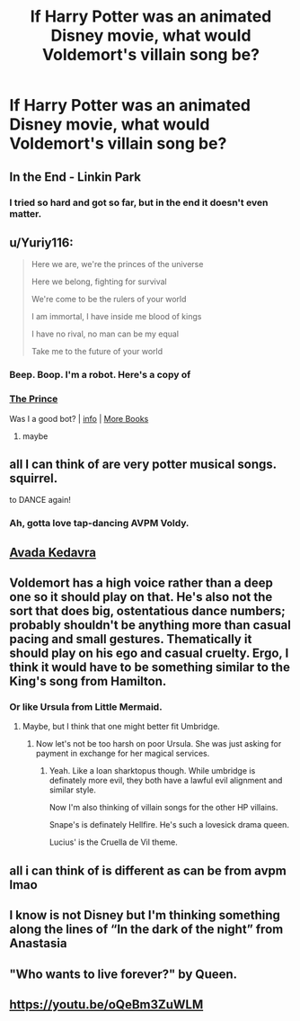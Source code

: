 #+TITLE: If Harry Potter was an animated Disney movie, what would Voldemort's villain song be?

* If Harry Potter was an animated Disney movie, what would Voldemort's villain song be?
:PROPERTIES:
:Author: I_love_DPs
:Score: 3
:DateUnix: 1604922753.0
:DateShort: 2020-Nov-09
:FlairText: Discussion
:END:

** In the End - Linkin Park
:PROPERTIES:
:Author: limark
:Score: 9
:DateUnix: 1604924830.0
:DateShort: 2020-Nov-09
:END:

*** I tried so hard and got so far, but in the end it doesn't even matter.
:PROPERTIES:
:Author: Termsndconditions
:Score: 9
:DateUnix: 1604929569.0
:DateShort: 2020-Nov-09
:END:


** u/Yuriy116:
#+begin_quote
  Here we are, we're the princes of the universe

  Here we belong, fighting for survival

  We're come to be the rulers of your world

  I am immortal, I have inside me blood of kings

  I have no rival, no man can be my equal

  Take me to the future of your world
#+end_quote
:PROPERTIES:
:Author: Yuriy116
:Score: 7
:DateUnix: 1604926325.0
:DateShort: 2020-Nov-09
:END:

*** Beep. Boop. I'm a robot. Here's a copy of

*** [[https://snewd.com/ebooks/the-prince/][The Prince]]
    :PROPERTIES:
    :CUSTOM_ID: the-prince
    :END:
Was I a good bot? | [[https://www.reddit.com/user/Reddit-Book-Bot/][info]] | [[https://old.reddit.com/user/Reddit-Book-Bot/comments/i15x1d/full_list_of_books_and_commands/][More Books]]
:PROPERTIES:
:Author: Reddit-Book-Bot
:Score: 0
:DateUnix: 1604926338.0
:DateShort: 2020-Nov-09
:END:

**** maybe
:PROPERTIES:
:Author: BattleDroidAD-W4
:Score: 3
:DateUnix: 1604933453.0
:DateShort: 2020-Nov-09
:END:


** all I can think of are very potter musical songs. squirrel.

to DANCE again!
:PROPERTIES:
:Author: nyajinsky
:Score: 6
:DateUnix: 1604953695.0
:DateShort: 2020-Nov-09
:END:

*** Ah, gotta love tap-dancing AVPM Voldy.
:PROPERTIES:
:Author: First-NameLast-Name
:Score: 1
:DateUnix: 1604978017.0
:DateShort: 2020-Nov-10
:END:


** [[https://youtu.be/tytOwMLqufg][Avada Kedavra]]
:PROPERTIES:
:Author: Im_Not_Even
:Score: 6
:DateUnix: 1604934567.0
:DateShort: 2020-Nov-09
:END:


** Voldemort has a high voice rather than a deep one so it should play on that. He's also not the sort that does big, ostentatious dance numbers; probably shouldn't be anything more than casual pacing and small gestures. Thematically it should play on his ego and casual cruelty. Ergo, I think it would have to be something similar to the King's song from Hamilton.
:PROPERTIES:
:Author: A_Rabid_Pie
:Score: 3
:DateUnix: 1604935014.0
:DateShort: 2020-Nov-09
:END:

*** Or like Ursula from Little Mermaid.
:PROPERTIES:
:Author: I_love_DPs
:Score: 2
:DateUnix: 1604935134.0
:DateShort: 2020-Nov-09
:END:

**** Maybe, but I think that one might better fit Umbridge.
:PROPERTIES:
:Author: A_Rabid_Pie
:Score: 2
:DateUnix: 1604935817.0
:DateShort: 2020-Nov-09
:END:

***** Now let's not be too harsh on poor Ursula. She was just asking for payment in exchange for her magical services.
:PROPERTIES:
:Author: I_love_DPs
:Score: 2
:DateUnix: 1604936073.0
:DateShort: 2020-Nov-09
:END:

****** Yeah. Like a loan sharktopus though. While umbridge is definately more evil, they both have a lawful evil alignment and similar style.

Now I'm also thinking of villain songs for the other HP villains.

Snape's is definately Hellfire. He's such a lovesick drama queen.

Lucius' is the Cruella de Vil theme.
:PROPERTIES:
:Author: A_Rabid_Pie
:Score: 3
:DateUnix: 1604942050.0
:DateShort: 2020-Nov-09
:END:


** all i can think of is different as can be from avpm lmao
:PROPERTIES:
:Author: aceceleration
:Score: 2
:DateUnix: 1604940397.0
:DateShort: 2020-Nov-09
:END:


** I know is not Disney but I'm thinking something along the lines of “In the dark of the night” from Anastasia
:PROPERTIES:
:Author: time_whisper
:Score: 2
:DateUnix: 1604947990.0
:DateShort: 2020-Nov-09
:END:


** "Who wants to live forever?" by Queen.
:PROPERTIES:
:Author: gremilym
:Score: 2
:DateUnix: 1604954613.0
:DateShort: 2020-Nov-10
:END:


** [[https://youtu.be/oQeBm3ZuWLM]]
:PROPERTIES:
:Author: Termsndconditions
:Score: 2
:DateUnix: 1605001566.0
:DateShort: 2020-Nov-10
:END:
